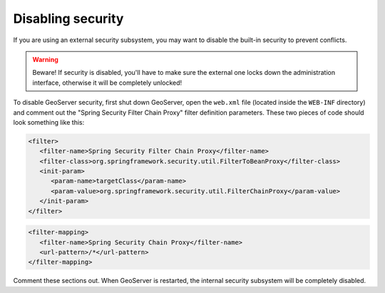 .. _sec_disable:

Disabling security
==================

If you are using an external security subsystem, you may want to disable the built-in security to prevent conflicts. 

.. warning::

  Beware!  If security is disabled, you'll have to make sure the external one locks down the administration interface, otherwise it will be completely unlocked!

To disable GeoServer security, first shut down GeoServer, open the ``web.xml`` file (located inside the ``WEB-INF`` directory) and comment out the "Spring Security Filter Chain Proxy" filter definition parameters.  These two pieces of code should look something like this:

.. code-block:: xml 

   <filter>
      <filter-name>Spring Security Filter Chain Proxy</filter-name>
      <filter-class>org.springframework.security.util.FilterToBeanProxy</filter-class>
      <init-param>
         <param-name>targetClass</param-name>
         <param-value>org.springframework.security.util.FilterChainProxy</param-value>
      </init-param>
   </filter>
   
.. code-block:: xml 

   <filter-mapping>
      <filter-name>Spring Security Chain Proxy</filter-name>
      <url-pattern>/*</url-pattern>
   </filter-mapping>
   
Comment these sections out.  When GeoServer is restarted, the internal security subsystem will be completely disabled.

